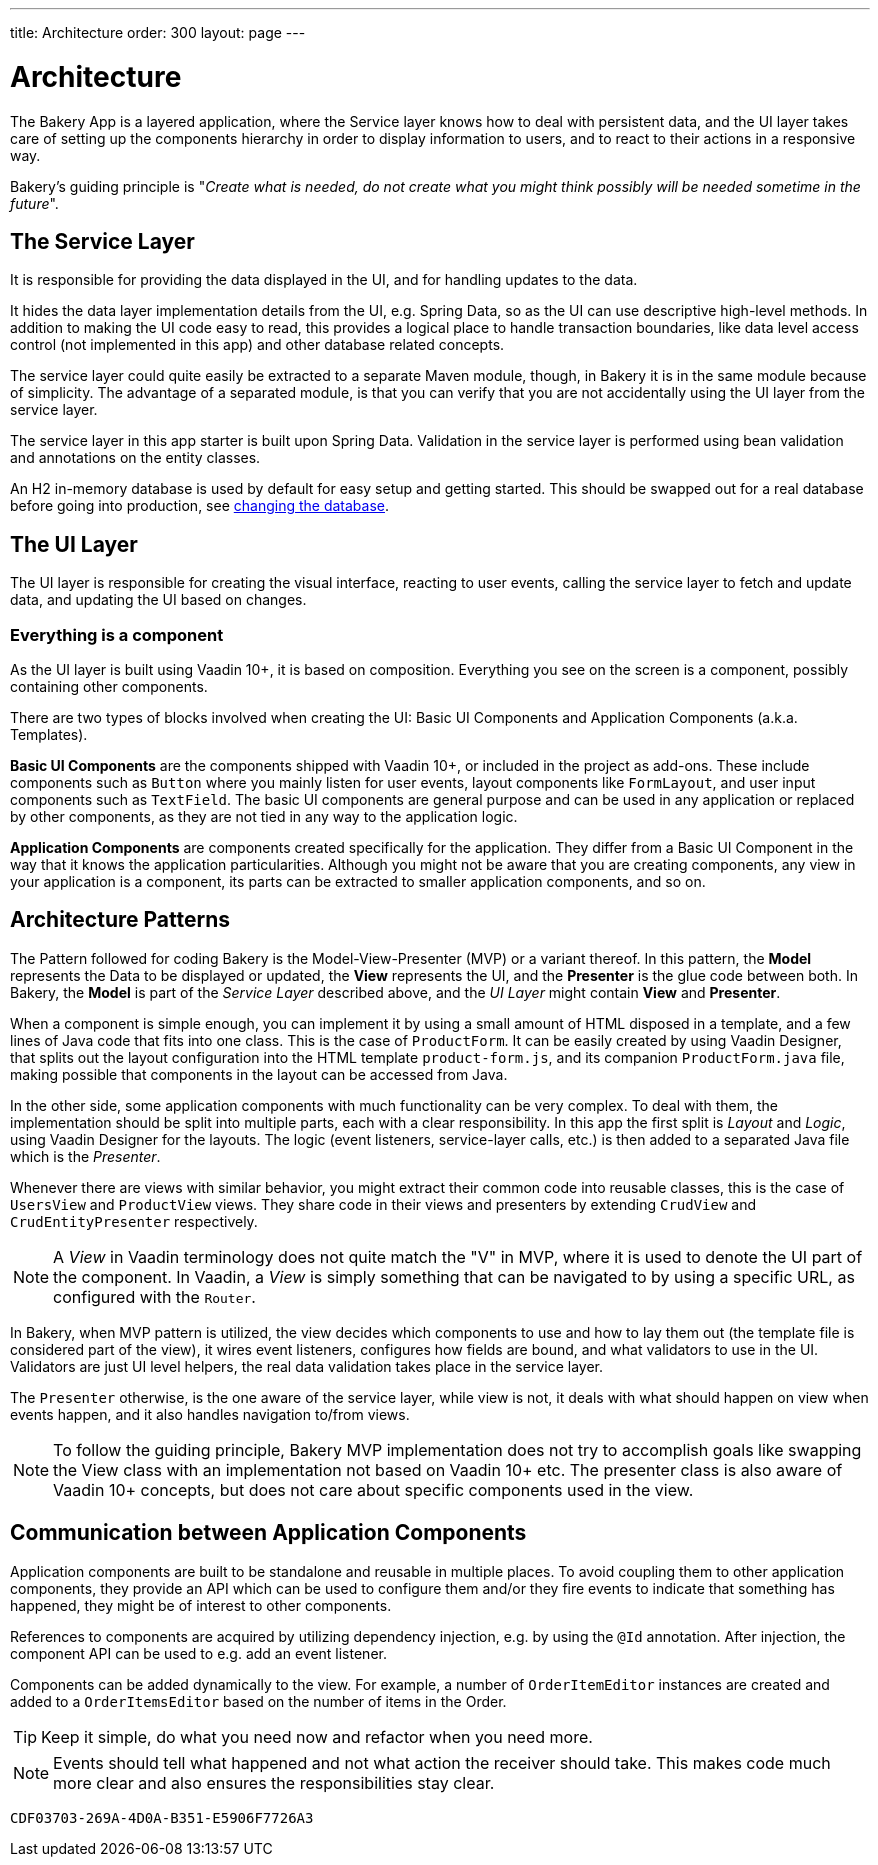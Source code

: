 ---
title: Architecture
order: 300
layout: page
---

= Architecture
The Bakery App is a layered application, where the Service layer knows how to deal with persistent data, and the UI layer takes care of setting up the components hierarchy in order to display information to users, and to react to their actions in a responsive way.

Bakery's guiding principle is "_Create what is needed, do not create what you might think possibly will be needed sometime in the future_".

== The Service Layer
It is responsible for providing the data displayed in the UI, and for handling updates to the data.

It hides the data layer implementation details from the UI, e.g. Spring Data, so as the UI can use descriptive high-level methods. In addition to making the UI code easy to read, this provides a logical place to handle transaction boundaries, like data level access control (not implemented in this app) and other database related concepts.

The service layer could quite easily be extracted to a separate Maven module, though, in Bakery it is in the same module because of simplicity.
The advantage of a separated module, is that you can verify that you are not accidentally using the UI layer from the service layer.

The service layer in this app starter is built upon Spring Data. Validation in the service layer is performed using bean validation and annotations on the entity classes.

An H2 in-memory database is used by default for easy setup and getting started. This should be swapped out for a real database before going into production, see <<changing-database#,changing the database>>.

== The UI Layer
The UI layer is responsible for creating the visual interface, reacting to user events, calling the service layer to fetch and update data, and updating the UI based on changes.

=== Everything is a component
As the UI layer is built using Vaadin 10+, it is based on composition. Everything you see on the screen is a component, possibly containing other components.

There are two types of blocks involved when creating the UI: Basic UI Components and Application Components (a.k.a. Templates).

*Basic UI Components* are the components shipped with Vaadin 10+, or included in the project as add-ons. These include components such as `Button` where you mainly listen for user events, layout components like `FormLayout`, and user input components such as `TextField`. The basic UI components are general purpose and can be used in any application or replaced by other components, as they are not tied in any way to the application logic.

*Application Components* are components created specifically for the application. They differ from a Basic UI Component in the way that it knows the application particularities. Although you might not be aware that you are creating components, any view in your application is a component, its parts can be extracted to smaller application components, and so on.

== Architecture Patterns

The Pattern followed for coding Bakery is the Model-View-Presenter (MVP) or a variant thereof. In this pattern, the *Model* represents the Data to be displayed or updated, the *View* represents the UI, and the *Presenter* is the glue code between both. In Bakery, the *Model* is part of the _Service Layer_ described above, and the _UI Layer_ might contain *View* and *Presenter*.

When a component is simple enough, you can implement it by using a small amount of HTML disposed in a template, and a few lines of Java code that fits into one class. This is the case of `ProductForm`. It can be easily created by using Vaadin Designer, that splits out the layout configuration into the HTML template `product-form.js`, and its companion `ProductForm.java` file, making possible that components in the layout can be accessed from Java.

In the other side, some application components with much functionality can be very complex. To deal with them, the implementation should be split into multiple parts, each with a clear responsibility. In this app the first split is _Layout_ and _Logic_, using Vaadin Designer for the layouts. The logic (event listeners, service-layer calls, etc.) is then added to a separated Java file which is the _Presenter_.

Whenever there are views with similar behavior, you might extract their common code into reusable classes, this is the case of `UsersView` and `ProductView` views. They share code in their views and presenters by extending `CrudView` and `CrudEntityPresenter` respectively.

[NOTE]
A _View_ in Vaadin terminology does not quite match the "V" in MVP, where it is used to denote the UI part of the component. In Vaadin, a _View_ is simply something that can be navigated to by using a specific URL, as configured with the `Router`.

In Bakery, when MVP pattern is utilized, the view decides which components to use and how to lay them out (the template file is considered part of the view), it wires event listeners, configures how fields are bound, and what validators to use in the UI. Validators are just UI level helpers, the real data validation takes place in the service layer.

The `Presenter` otherwise, is the one aware of the service layer, while view is not, it deals with what should happen on view when events happen, and it also handles navigation to/from views.

[NOTE]
To follow the guiding principle, Bakery MVP implementation does not try to accomplish goals like swapping the View class with an implementation not based on Vaadin 10+ etc. The presenter class is also aware of Vaadin 10+ concepts, but does not care about specific components used in the view.

== Communication between Application Components
Application components are built to be standalone and reusable in multiple places. To avoid coupling them to other application components, they provide an API which can be used to configure them and/or they fire events to indicate that something has happened, they might be of interest to other components.

References to components are acquired by utilizing dependency injection, e.g. by using the `@Id` annotation. After injection, the component API can be used to e.g. add an event listener.

Components can be added dynamically to the view. For example, a number of `OrderItemEditor` instances are created and added to a `OrderItemsEditor` based on the number of items in the Order.

[TIP]
Keep it simple, do what you need now and refactor when you need more.

[NOTE]
Events should tell what happened and not what action the receiver should take. This makes code much more clear and also ensures the responsibilities stay clear.


[discussion-id]`CDF03703-269A-4D0A-B351-E5906F7726A3`

